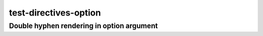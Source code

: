 test-directives-option
======================

Double hyphen rendering in option argument
------------------------------------------

.. option:: -h, --help

    Print the help screen


